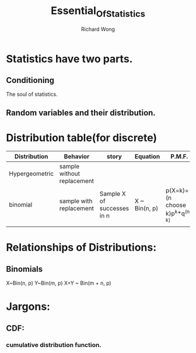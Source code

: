 # -*- mode: org -*-
# Last modified: <2013-05-07 11:23:18 Tuesday by richard>
#+STARTUP: showall
#+LaTeX_CLASS: chinese-export
#+TODO: TODO(t) UNDERGOING(u) | DONE(d) CANCELED(c)
#+TITLE:   Essential_Of_Statistics
#+AUTHOR: Richard Wong

* Statistics have two parts.
** Conditioning
   The soul of statistics.

** Random variables and their distribution.

* Distribution table(for discrete)
  |----------------+----------------------------+----------------------------+---------------+--------------------------------|
  | Distribution   | Behavior                   | story                      | Equation      | P.M.F.                         |
  |----------------+----------------------------+----------------------------+---------------+--------------------------------|
  | Hypergeometric | sample without replacement |                            |               |                                |
  | binomial       | sample with replacement    | Sample X of successes in n | X ~ Bin(n, p) | p(X=k)=(n choose k)p^k*q^(n-k) |
  |                |                            |                            |               |                                |
  |----------------+----------------------------+----------------------------+---------------+--------------------------------|

* Relationships of Distributions:
** Binomials
   X~Bin(n, p)
   Y~Bin(m, p)
   X+Y ~ Bin(m + n, p)


* Jargons:
** CDF:
*** cumulative distribution function.
